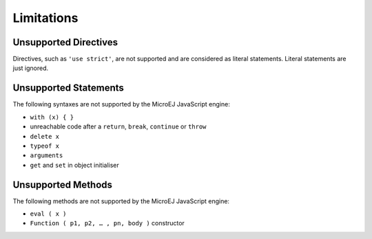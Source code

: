 ..
.. ReStructuredText
..
.. Copyright 2020 MicroEJ Corp. All rights reserved.
.. MicroEJ Corp. PROPRIETARY/CONFIDENTIAL. Use is subject to license terms.
..

.. _js.limitations:

Limitations
===========

Unsupported Directives
**********************

Directives, such as ``'use strict'``, are not supported and are considered as literal statements. Literal statements are just ignored.

Unsupported Statements
**********************

The following syntaxes are not supported by the MicroEJ JavaScript engine:

- ``with (x) { }``
- unreachable code after a ``return``, ``break``, ``continue`` or ``throw``
- ``delete x``
- ``typeof x``
- ``arguments``
- ``get`` and ``set`` in object initialiser

Unsupported Methods
*******************

The following methods are not supported by the MicroEJ JavaScript engine:

- ``eval ( x )``
- ``Function ( p1, p2, … , pn, body )`` constructor